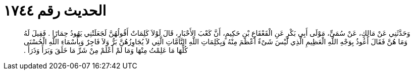 
= الحديث رقم ١٧٤٤

[quote.hadith]
وَحَدَّثَنِي عَنْ مَالِكٍ، عَنْ سُمَىٍّ، مَوْلَى أَبِي بَكْرٍ عَنِ الْقَعْقَاعِ بْنِ حَكِيمٍ، أَنَّ كَعْبَ الأَحْبَارِ، قَالَ لَوْلاَ كَلِمَاتٌ أَقُولُهُنَّ لَجَعَلَتْنِي يَهُودُ حِمَارًا ‏.‏ فَقِيلَ لَهُ وَمَا هُنَّ فَقَالَ أَعُوذُ بِوَجْهِ اللَّهِ الْعَظِيمِ الَّذِي لَيْسَ شَىْءٌ أَعْظَمَ مِنْهُ وَبِكَلِمَاتِ اللَّهِ التَّامَّاتِ الَّتِي لاَ يُجَاوِزُهُنَّ بَرٌّ وَلاَ فَاجِرٌ وَبِأَسْمَاءِ اللَّهِ الْحُسْنَى كُلِّهَا مَا عَلِمْتُ مِنْهَا وَمَا لَمْ أَعْلَمْ مِنْ شَرِّ مَا خَلَقَ وَبَرَأَ وَذَرَأَ ‏.‏